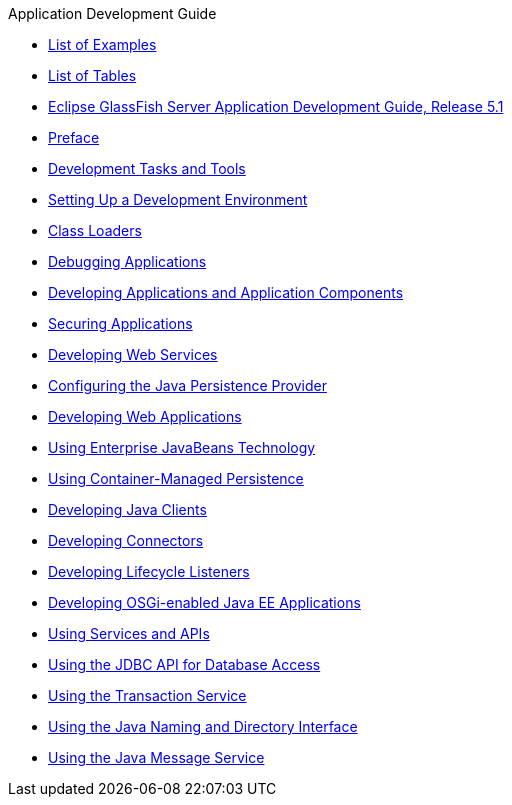 .Application Development Guide
* xref:loe.adoc[List of Examples]
* xref:lot.adoc[List of Tables]
* xref:title.adoc[Eclipse GlassFish Server Application Development Guide, Release 5.1]
* xref:preface.adoc[Preface]
* xref:part-tasks-and-tools.adoc[Development Tasks and Tools]
* xref:setting-up-dev-env.adoc[Setting Up a Development Environment]
* xref:class-loaders.adoc[Class Loaders]
* xref:debugging-apps.adoc[Debugging Applications]
* xref:part-apps-and-app-comps.adoc[Developing Applications and Application Components]
* xref:securing-apps.adoc[Securing Applications]
* xref:webservices.adoc[Developing Web Services]
* xref:jpa.adoc[Configuring the Java Persistence Provider]
* xref:webapps.adoc[Developing Web Applications]
* xref:ejb.adoc[Using Enterprise JavaBeans Technology]
* xref:container_managed-persistence.adoc[Using Container-Managed Persistence]
* xref:java-clients.adoc[Developing Java Clients]
* xref:connectors.adoc[Developing Connectors]
* xref:lifecycle-listeners.adoc[Developing Lifecycle Listeners]
* xref:osgi.adoc[Developing OSGi-enabled Java EE Applications]
* xref:part-services-and-apis.adoc[Using Services and APIs]
* xref:jdbc.adoc[Using the JDBC API for Database Access]
* xref:transaction-service.adoc[Using the Transaction Service]
* xref:jndi.adoc[Using the Java Naming and Directory Interface]
* xref:jms.adoc[Using the Java Message Service]
